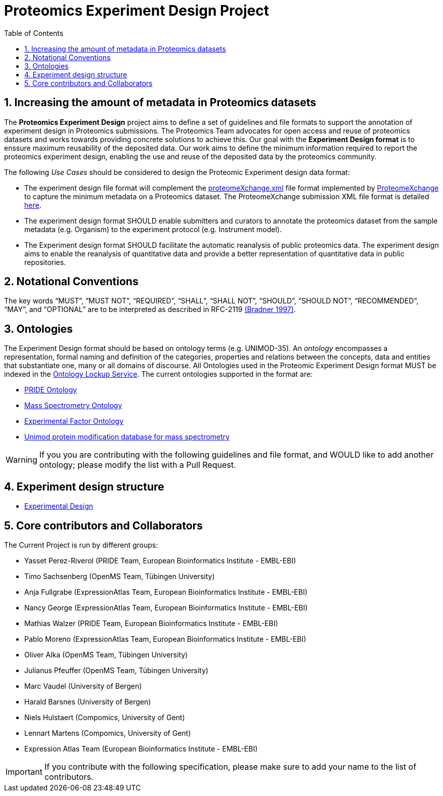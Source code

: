 = Proteomics Experiment Design Project
:sectnums:
:toc: left
:doctype: book
//only works on some backends, not HTML
:showcomments:
//use style like Section 1 when referencing within the document.
:xrefstyle: short
:figure-caption: Figure
:pdf-page-size: A4

//GitHub specific settings
ifdef::env-github[]
:tip-caption: :bulb:
:note-caption: :information_source:
:important-caption: :heavy_exclamation_mark:
:caution-caption: :fire:
:warning-caption: :warning:
endif::[]

[[introduction]]
== Increasing the amount of metadata in Proteomics  datasets

The *Proteomics Experiment Design* project aims to define a set of guidelines and file formats to support the annotation of experiment design in Proteomics submissions. The Proteomics Team advocates for open access and reuse of proteomics datasets and works towards providing concrete solutions to achieve this. Our goal with the *Experiment Design format* is to enssure maximum reusability of the deposited data. Our work aims to define the minimum information required to report the proteomics experiment design, enabling the use and reuse of the deposited data by the proteomics community.

The following _Use Cases_ should be considered to design the Proteomic Experiment design data format:

- The experiment design file format will complement the http://ftp.pride.ebi.ac.uk/pride/resources/schema/proteomexchange/proteomeXchange-1.4.0.xsd[proteomeXchange.xml] file format implemented by http://www.proteomexchange.org/[ProteomeXchange] to capture the minimum metadata on a Proteomics dataset. The ProteomeXchange submission XML file format is detailed http://www.proteomexchange.org/docs/guidelines_px.pdf[here].

- The experiment design format SHOULD enable submitters and curators to annotate the proteomics dataset from the sample metadata (e.g. Organism) to the experiment protocol (e.g. Instrument model).

- The Experiment design format SHOULD facilitate the automatic reanalysis of public proteomics data. The experiment design aims to enable the reanalysis of quantitative data and provide a better representation of quantitative data in public repositories.


[[notational-conventions]]
== Notational Conventions

The key words “MUST”, “MUST NOT”, “REQUIRED”, “SHALL”, “SHALL NOT”, “SHOULD”, “SHOULD NOT”, “RECOMMENDED”, “MAY”, and “OPTIONAL” are to be interpreted as described in RFC-2119 <<bradner-1997, (Bradner 1997)>>.

[[ontologies]]
== Ontologies

The Experiment Design format should be based on ontology terms (e.g. UNIMOD-35). An _ontology_ encompasses a representation, formal naming and definition of the categories, properties and relations between the concepts, data and entities that substantiate one, many or all domains of discourse. All Ontologies used in the Proteomic Experiment Design format MUST be indexed in the https://www.ebi.ac.uk/ols/index[Ontology Lockup Service]. The current ontologies supported in the format are:

- https://www.ebi.ac.uk/ols/ontologies/pride[PRIDE Ontology]

- https://www.ebi.ac.uk/ols/ontologies/ms[Mass Spectrometry Ontology]

- https://www.ebi.ac.uk/ols/ontologies/efo[Experimental Factor Ontology]

- https://www.ebi.ac.uk/ols/ontologies/unimod[Unimod protein modification database for mass spectrometry]

WARNING: If you you are contributing with the following guidelines and file format, and WOULD like to add another ontology; please modify the list with a Pull Request.

[[format-structure]]
== Experiment design structure

 - https://github.com/bigbio/pride-metadata-standard/tree/master/experimental-design[Experimental Design]

[[core-contributors]]
== Core contributors and Collaborators

The Current Project is run by different groups:

- Yasset Perez-Riverol (PRIDE Team, European Bioinformatics Institute - EMBL-EBI)
- Timo Sachsenberg (OpenMS Team, Tübingen University)
- Anja Fullgrabe (ExpressionAtlas Team, European Bioinformatics Institute - EMBL-EBI)
- Nancy George (ExpressionAtlas Team, European Bioinformatics Institute - EMBL-EBI)
- Mathias Walzer (PRIDE Team, European Bioinformatics Institute - EMBL-EBI)
- Pablo Moreno (ExpressionAtlas Team, European Bioinformatics Institute - EMBL-EBI)
- Oliver Alka (OpenMS Team, Tübingen University)
- Julianus Pfeuffer (OpenMS Team, Tübingen University)
- Marc Vaudel (University of Bergen)
- Harald Barsnes (University of Bergen)
- Niels Hulstaert (Compomics, University of Gent)
- Lennart Martens (Compomics, University of Gent)
- Expression Atlas Team (European Bioinformatics Institute - EMBL-EBI)


IMPORTANT: If you contribute with the following specification, please make sure to add your name to the list of contributors.





